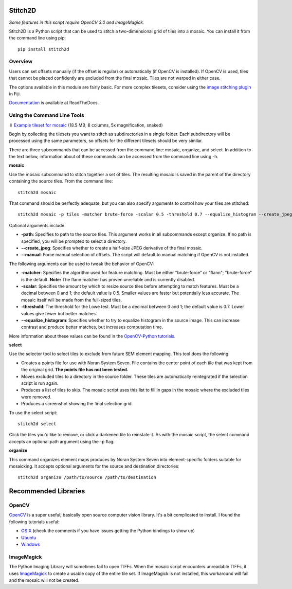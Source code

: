 Stitch2D
========

*Some features in this script require OpenCV 3.0 and ImageMagick.*

Stitch2D is a Python script that can be used to stitch a two-dimensional
grid of tiles into a mosaic. You can install it from the command line
using pip:

::

    pip install stitch2d

Overview
--------

Users can set offsets manually (if the offset is regular) or
automatically (if OpenCV is installed). If OpenCV is used, tiles that
cannot be placed confidently are excluded from the final mosaic. Tiles
are not warped in either case.

The options available in this module are fairly basic. For more complex
tilesets, consider using the `image stitching
plugin <http://fiji.sc/Image_Stitching>`__ in Fiji.

`Documentation <http://stitch2d.readthedocs.org/en/latest/stitch2d.html>`__
is available at ReadTheDocs.

Using the Command Line Tools
----------------------------

⇩ `Example tileset for
mosaic <http://mineralsciences.si.edu/share/tiles.zip>`__ (18.5 MB; 8
columns, 5x magnification, snaked)

Begin by collecting the tilesets you want to stitch as subdirectories in
a single folder. Each subdirectory will be processed using the same
parameters, so offsets for the different tilesets should be very
similar.

There are three subcommands that can be accessed from the command line:
mosaic, organize, and select. In addition to the text below, information
about of these commands can be accessed from the command line using -h.

**mosaic**

Use the mosaic subcommand to stitch together a set of tiles. The
resulting mosaic is saved in the parent of the directory containing the
source tiles. From the command line:

::

    stitch2d mosaic

That command should be perfectly adequate, but you can also specify
arguments to control how your tiles are stitched:

::

    stitch2d mosaic -p tiles -matcher brute-force -scalar 0.5 -threshold 0.7 --equalize_histogram --create_jpeg

Optional arguments include:

-  **-path**: Specifies to path to the source tiles. This argument works
   in all subcommands except organize. If no path is specified, you will
   be prompted to select a directory.
-  **--create\_jpeg**: Specifies whether to create a half-size JPEG
   derivative of the final mosaic.
-  **--manual**: Force manual selection of offsets. The script will
   default to manual matching if OpenCV is not installed.

The following arguments can be used to tweak the behavior of OpenCV:

-  **-matcher**: Specifies the algorithm used for feature matching. Must
   be either "brute-force" or "flann"; "brute-force" is the default.
   **Note:** The flann matcher has proven unreliable and is currently
   disabled.
-  **-scalar**: Specifies the amount by which to resize source tiles
   before attempting to match features. Must be a decimal between 0 and
   1; the default value is 0.5. Smaller values are faster but
   potentially less accurate. The mosaic itself will be made from the
   full-sized tiles.
-  **-threshold**: The threshold for the Lowe test. Must be a decimal
   between 0 and 1; the default value is 0.7. Lower values give fewer
   but better matches.
-  **--equalize\_histogram**: Specifies whether to try to equalize
   histogram in the source image. This can increase contrast and produce
   better matches, but increases computation time.

More information about these values can be found in the `OpenCV-Python
tutorials <https://opencv-python-tutroals.readthedocs.org/en/latest/py_tutorials/py_feature2d/py_table_of_contents_feature2d/py_table_of_contents_feature2d.html>`__.

**select**

Use the selector tool to select tiles to exclude from future SEM element
mapping. This tool does the following:

-  Creates a points file for use with Noran System Seven. File contains
   the center point of each tile that was kept from the original grid.
   **The points file has not been tested.**
-  Moves excluded tiles to a directory in the source folder. These tiles
   are automatically reintegrated if the selection script is run again.
-  Produces a list of tiles to skip. The mosaic script uses this list to
   fill in gaps in the mosaic where the excluded tiles were removed.
-  Produces a screenshot showing the final selection grid.

To use the select script:

::

    stitch2d select

Click the tiles you'd like to remove, or click a darkened tile to
reinstate it. As with the mosaic script, the select command accepts an
optional path argument using the -p flag.

**organize**

This command organizes element maps produces by Noran System Seven into
element-specific folders suitable for mosaicking. It accepts optional
arguments for the source and destination directories:

::

    stitch2d organize /path/to/source /path/to/destination

Recommended Libraries
=====================

OpenCV
------

`OpenCV <http://www.opencv.org/>`__ is a super useful, basically open
source computer vision library. It's a bit complicated to install. I
found the following tutorials useful:

-  `OS
   X <http://www.pyimagesearch.com/2015/06/15/install-opencv-3-0-and-python-2-7-on-osx/>`__
   (check the comments if you have issues getting the Python bindings to
   show up)
-  `Ubuntu <http://www.pyimagesearch.com/2015/06/22/install-opencv-3-0-and-python-2-7-on-ubuntu/>`__
-  `Windows <http://docs.opencv.org/3.0-beta/doc/tutorials/introduction/windows_install/windows_install.html>`__

ImageMagick
-----------

The Python Imaging Library will sometimes fail to open TIFFs. When the
mosaic script encounters unreadable TIFFs, it uses
`ImageMagick <http://www.imagemagick.org/>`__ to create a usable copy of
the entire tile set. If ImageMagick is not installed, this workaround
will fail and the mosaic will not be created.
